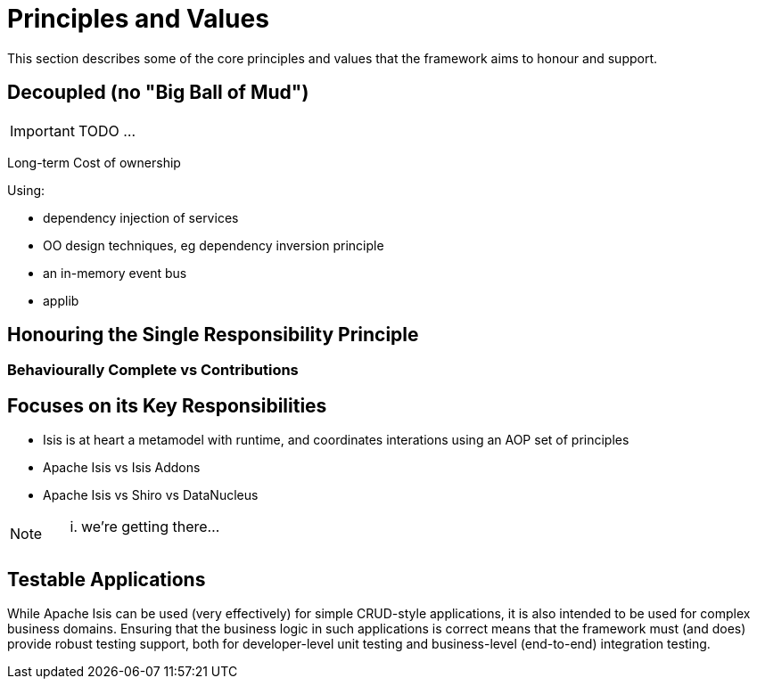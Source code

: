= Principles and Values
:Notice: Licensed to the Apache Software Foundation (ASF) under one or more contributor license agreements. See the NOTICE file distributed with this work for additional information regarding copyright ownership. The ASF licenses this file to you under the Apache License, Version 2.0 (the "License"); you may not use this file except in compliance with the License. You may obtain a copy of the License at. http://www.apache.org/licenses/LICENSE-2.0 . Unless required by applicable law or agreed to in writing, software distributed under the License is distributed on an "AS IS" BASIS, WITHOUT WARRANTIES OR  CONDITIONS OF ANY KIND, either express or implied. See the License for the specific language governing permissions and limitations under the License.
:_basedir: ../
:_imagesdir: images/

This section describes some of the core principles and values that the framework aims to honour and support.


== Decoupled (no "Big Ball of Mud")

IMPORTANT: TODO ...

Long-term Cost of ownership

Using:

* dependency injection of services
* OO design techniques, eg dependency inversion principle
* an in-memory event bus
* applib


== Honouring the Single Responsibility Principle

=== Behaviourally Complete vs Contributions




== Focuses on its Key Responsibilities

* Isis is at heart a metamodel with runtime, and coordinates interations using an AOP set of principles
* Apache Isis vs Isis Addons
* Apache Isis vs Shiro vs DataNucleus

[NOTE]
====
... we're getting there...
====




== Testable Applications

While Apache Isis can be used (very effectively) for simple CRUD-style applications, it is also intended to be used for complex business domains.  Ensuring that the business logic in such applications is correct means that the framework must (and does) provide robust testing support, both for developer-level unit testing and business-level (end-to-end) integration testing.



